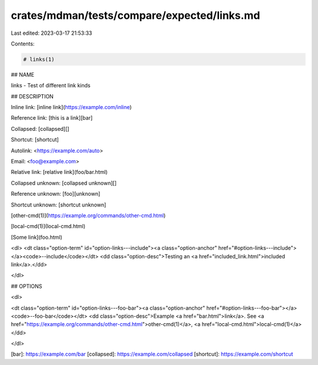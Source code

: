 crates/mdman/tests/compare/expected/links.md
============================================

Last edited: 2023-03-17 21:53:33

Contents:

.. code-block:: md

    # links(1)

## NAME

links - Test of different link kinds

## DESCRIPTION

Inline link: [inline link](https://example.com/inline)

Reference link: [this is a link][bar]

Collapsed: [collapsed][]

Shortcut: [shortcut]

Autolink: <https://example.com/auto>

Email: <foo@example.com>

Relative link: [relative link](foo/bar.html)

Collapsed unknown: [collapsed unknown][]

Reference unknown: [foo][unknown]

Shortcut unknown: [shortcut unknown]

[other-cmd(1)](https://example.org/commands/other-cmd.html)

[local-cmd(1)](local-cmd.html)

[Some link](foo.html)

<dl>
<dt class="option-term" id="option-links---include"><a class="option-anchor" href="#option-links---include"></a><code>--include</code></dt>
<dd class="option-desc">Testing an <a href="included_link.html">included link</a>.</dd>

</dl>


## OPTIONS

<dl>

<dt class="option-term" id="option-links---foo-bar"><a class="option-anchor" href="#option-links---foo-bar"></a><code>--foo-bar</code></dt>
<dd class="option-desc">Example <a href="bar.html">link</a>.
See <a href="https://example.org/commands/other-cmd.html">other-cmd(1)</a>, <a href="local-cmd.html">local-cmd(1)</a></dd>


</dl>


[bar]: https://example.com/bar
[collapsed]: https://example.com/collapsed
[shortcut]: https://example.com/shortcut


